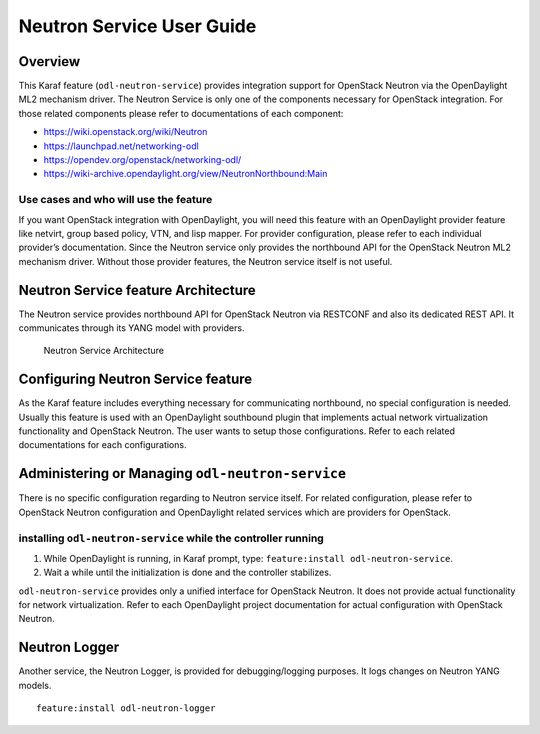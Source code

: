 .. _neutron-service-user-guide:

Neutron Service User Guide
==========================

Overview
--------

This Karaf feature (``odl-neutron-service``) provides integration
support for OpenStack Neutron via the OpenDaylight ML2 mechanism driver.
The Neutron Service is only one of the components necessary for
OpenStack integration. For those related components please refer to
documentations of each component:

-  https://wiki.openstack.org/wiki/Neutron

-  https://launchpad.net/networking-odl

-  https://opendev.org/openstack/networking-odl/

-  https://wiki-archive.opendaylight.org/view/NeutronNorthbound:Main

Use cases and who will use the feature
~~~~~~~~~~~~~~~~~~~~~~~~~~~~~~~~~~~~~~

If you want OpenStack integration with OpenDaylight, you will need this
feature with an OpenDaylight provider feature like netvirt, group
based policy, VTN, and lisp mapper. For provider configuration, please
refer to each individual provider’s documentation. Since the Neutron
service only provides the northbound API for the OpenStack Neutron ML2
mechanism driver. Without those provider features, the Neutron service
itself is not useful.

Neutron Service feature Architecture
------------------------------------

The Neutron service provides northbound API for OpenStack Neutron via
RESTCONF and also its dedicated REST API. It communicates through its
YANG model with providers.

.. figure:: ./images/neutron/odl-neutron-service-architecture.png
   :alt: Neutron Service Architecture

   Neutron Service Architecture

Configuring Neutron Service feature
-----------------------------------

As the Karaf feature includes everything necessary for communicating
northbound, no special configuration is needed. Usually this feature is
used with an OpenDaylight southbound plugin that implements actual
network virtualization functionality and OpenStack Neutron. The user
wants to setup those configurations. Refer to each related
documentations for each configurations.

Administering or Managing ``odl-neutron-service``
-------------------------------------------------

There is no specific configuration regarding to Neutron service itself.
For related configuration, please refer to OpenStack Neutron
configuration and OpenDaylight related services which are providers for
OpenStack.

installing ``odl-neutron-service`` while the controller running
~~~~~~~~~~~~~~~~~~~~~~~~~~~~~~~~~~~~~~~~~~~~~~~~~~~~~~~~~~~~~~~

1. While OpenDaylight is running, in Karaf prompt, type:
   ``feature:install odl-neutron-service``.

2. Wait a while until the initialization is done and the controller
   stabilizes.

``odl-neutron-service`` provides only a unified interface for OpenStack
Neutron. It does not provide actual functionality for network
virtualization. Refer to each OpenDaylight project documentation for
actual configuration with OpenStack Neutron.

Neutron Logger
--------------

Another service, the Neutron Logger, is provided for debugging/logging
purposes. It logs changes on Neutron YANG models.

::

    feature:install odl-neutron-logger
